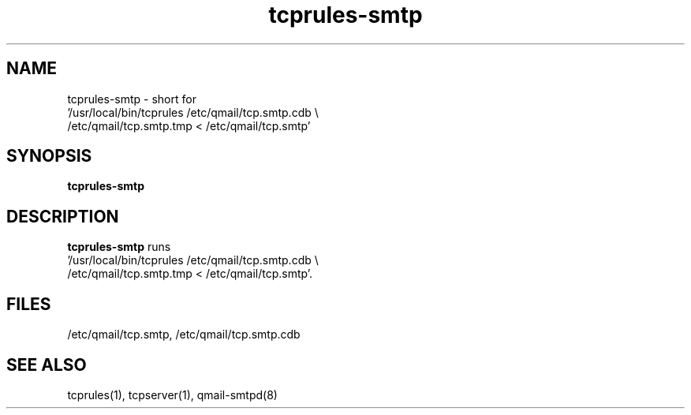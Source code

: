 .TH tcprules-smtp 8
.SH NAME
tcprules-smtp \- short for
  '/usr/local/bin/tcprules /etc/qmail/tcp.smtp.cdb \\
    /etc/qmail/tcp.smtp.tmp < /etc/qmail/tcp.smtp'
.SH SYNOPSIS
.B tcprules-smtp
.SH DESCRIPTION
.B tcprules-smtp
runs
  '/usr/local/bin/tcprules /etc/qmail/tcp.smtp.cdb \\
    /etc/qmail/tcp.smtp.tmp < /etc/qmail/tcp.smtp'.
.SH FILES
/etc/qmail/tcp.smtp,
/etc/qmail/tcp.smtp.cdb
.SH SEE ALSO
tcprules(1),
tcpserver(1),
qmail-smtpd(8)
